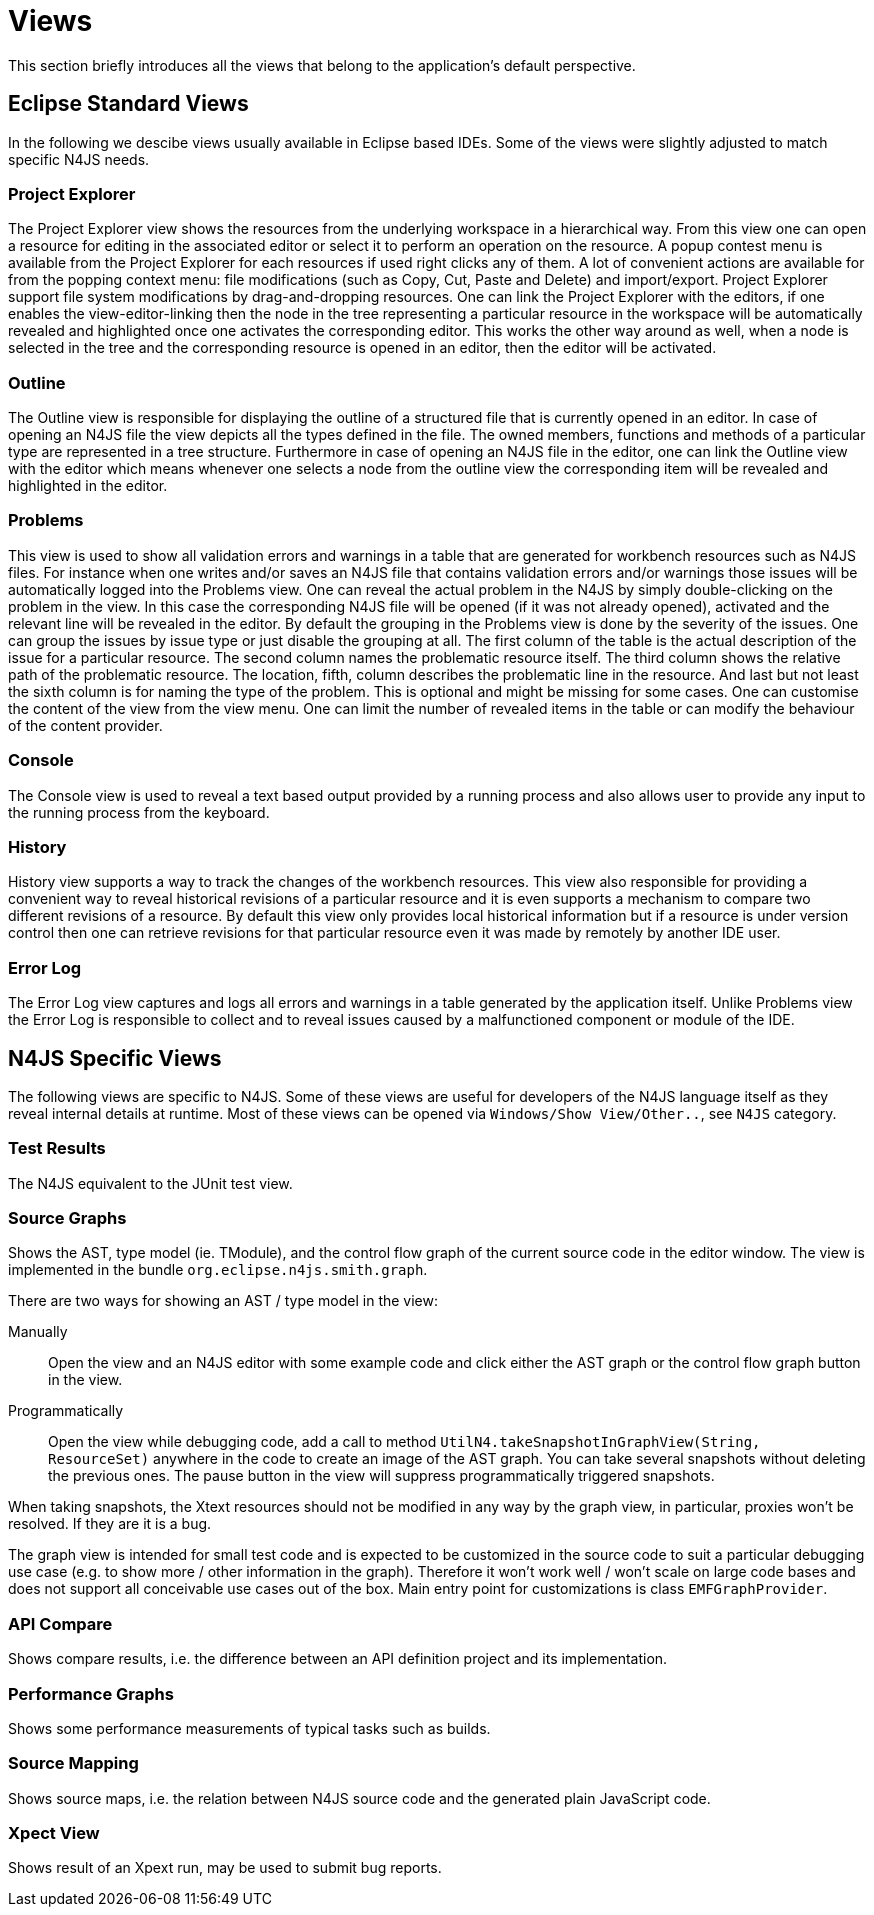 ////
Copyright (c) 2019 NumberFour AG and others.
All rights reserved. This program and the accompanying materials
are made available under the terms of the Eclipse Public License v1.0
which accompanies this distribution, and is available at
http://www.eclipse.org/legal/epl-v10.html

Contributors:
  NumberFour AG - Initial API and implementation
////


[[sec:Views]]
= Views
:find:

This section briefly introduces all the views that belong to the application’s default perspective.

== Eclipse Standard Views

In the following we descibe views usually available in Eclipse based IDEs. Some of the views were slightly adjusted to match specific N4JS needs.

[[sec:Project_Explorer_View]]
===  Project Explorer

The Project Explorer view shows the resources from the underlying workspace in a hierarchical way. From this view one can open a resource for editing in the associated editor or select it to perform an operation on the resource. A popup contest menu is available from the Project Explorer for each resources if used right clicks any of them. A lot of convenient actions are available for from the popping context menu: file modifications (such as Copy, Cut, Paste and Delete) and import/export. Project Explorer support file system modifications by drag-and-dropping resources. One can link the Project Explorer with the editors, if one enables the view-editor-linking then the node in the tree representing a particular resource in the workspace will be automatically revealed and highlighted once one activates the corresponding editor. This works the other way around as well, when a node is selected in the tree and the corresponding resource is opened in an editor, then the editor will be activated.

[[sec:Outline_View]]
===  Outline

The Outline view is responsible for displaying the outline of a structured file that is currently opened in an editor. In case of opening an N4JS file the view depicts all the types defined in the file. The owned members, functions and methods of a particular type are represented in a tree structure. Furthermore in case of opening an N4JS file in the editor, one can link the Outline view with the editor which means whenever one selects a node from the outline view the corresponding item will be revealed and highlighted in the editor.

[[sec:Problems_View]]
===  Problems

This view is used to show all validation errors and warnings in a table that are generated for workbench resources such as N4JS files. For instance when one writes and/or saves an N4JS file that contains validation errors and/or warnings those issues will be automatically logged into the Problems view. One can reveal the actual problem in the N4JS by simply double-clicking on the problem in the view. In this case the corresponding N4JS file will be opened (if it was not already opened), activated and the relevant line will be revealed in the editor. By default the grouping in the Problems view is done by the severity of the issues. One can group the issues by issue type or just disable the grouping at all. The first column of the table is the actual description of the issue for a particular resource. The second column names the problematic resource itself. The third column shows the relative path of the problematic resource. The location, fifth, column describes the problematic line in the resource. And last but not least the sixth column is for naming the type of the problem. This is optional and might be missing for some cases. One can customise the content of the view from the view menu. One can limit the number of revealed items in the table or can modify the behaviour of the content provider.

[[sec:Console_View]]
===  Console

The Console view is used to reveal a text based output provided by a running process and also allows user to provide any input to the running process from the keyboard.

[[sec:History_View]]
===  History

History view supports a way to track the changes of the workbench resources. This view also responsible for providing a convenient way to reveal historical revisions of a particular resource and it is even supports a mechanism to compare two different revisions of a resource. By default this view only provides local historical information but if a resource is under version control then one can retrieve revisions for that particular resource even it was made by remotely by another IDE user.

[[sec:Error_Log_View]]
===  Error Log

The Error Log view captures and logs all errors and warnings in a table generated by the application itself. Unlike Problems view the Error Log is responsible to collect and to reveal issues caused by a malfunctioned component or module of the IDE.


== N4JS Specific Views

The following views are specific to N4JS. Some of these views are useful for developers of the N4JS language itself as they reveal internal details at runtime. Most of these views can be opened via `Windows/Show View/Other..`, see `N4JS` category.

=== Test Results

The N4JS equivalent to the JUnit test view.

=== Source Graphs

Shows the AST, type model (ie. TModule), and the control flow graph of the current source code in the editor window.
The view is implemented in the bundle `org.eclipse.n4js.smith.graph`.

There are two ways for showing an AST / type model in the view:

Manually:: Open the view and an N4JS editor with some example code and click either the AST graph or the control flow graph button in the view.

Programmatically:: Open the view while debugging code, add a call to method `UtilN4.takeSnapshotInGraphView(String, ResourceSet)` anywhere in the code to create an image of the AST graph.
You can take several snapshots without deleting the previous ones.
The pause button in the view will suppress programmatically triggered snapshots.

When taking snapshots, the Xtext resources should not be modified in any way by the graph view, in particular, proxies won’t be resolved.
If they are it is a bug.

The graph view is intended for small test code and is expected to be customized in the source code to suit a particular debugging use case (e.g. to show more / other information in the graph).
Therefore it won't work well / won't scale on large code bases and does not support all conceivable use cases out of the box.
Main entry point for customizations is class `EMFGraphProvider`.


=== API Compare

Shows compare results, i.e. the difference between an API definition project and its implementation.

=== Performance Graphs

Shows some performance measurements of typical tasks such as builds.

=== Source Mapping

Shows source maps, i.e. the relation between N4JS source code and the generated plain JavaScript code.

=== Xpect View

Shows result of an Xpext run, may be used to submit bug reports.
